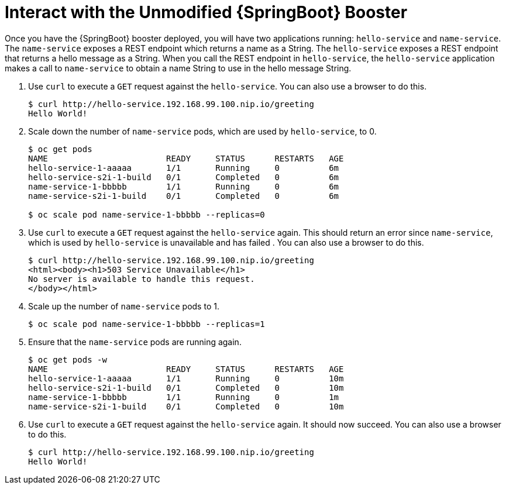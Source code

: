 = Interact with the Unmodified {SpringBoot} Booster

Once you have the {SpringBoot} booster deployed, you will have two applications running: `hello-service` and `name-service`. The `name-service` exposes a REST endpoint which returns a name as a String. The `hello-service` exposes a REST endpoint that returns a hello message as a String. When you call the REST endpoint in `hello-service`, the `hello-service` application makes a call to `name-service` to obtain a name String to use in the hello message String. 

. Use `curl` to execute a `GET` request against the `hello-service`. You can also use a browser to do this.
+
[source,options="nowrap"]
----
$ curl http://hello-service.192.168.99.100.nip.io/greeting
Hello World!
----

. Scale down the number of `name-service` pods, which are used by `hello-service`, to 0.
+
[source,option="nowrap"]
----
$ oc get pods
NAME                        READY     STATUS      RESTARTS   AGE
hello-service-1-aaaaa       1/1       Running     0          6m
hello-service-s2i-1-build   0/1       Completed   0          6m
name-service-1-bbbbb        1/1       Running     0          6m
name-service-s2i-1-build    0/1       Completed   0          6m

$ oc scale pod name-service-1-bbbbb --replicas=0 
----

. Use `curl` to execute a `GET` request against the `hello-service` again. This should return an error since `name-service`, which is used by `hello-service` is unavailable and has failed . You can also use a browser to do this.
+
[source,options="nowrap"]
----
$ curl http://hello-service.192.168.99.100.nip.io/greeting
<html><body><h1>503 Service Unavailable</h1>
No server is available to handle this request.
</body></html>
----

. Scale up the number of `name-service` pods to 1.
+
[source,option="nowrap"]
--
$ oc scale pod name-service-1-bbbbb --replicas=1
--

. Ensure that the `name-service` pods are running again.
+
[source,options="nowrap"]
----
$ oc get pods -w
NAME                        READY     STATUS      RESTARTS   AGE
hello-service-1-aaaaa       1/1       Running     0          10m
hello-service-s2i-1-build   0/1       Completed   0          10m
name-service-1-bbbbb        1/1       Running     0          1m
name-service-s2i-1-build    0/1       Completed   0          10m

----

. Use `curl` to execute a `GET` request against the `hello-service` again. It should now succeed. You can also use a browser to do this.
+
[source,options="nowrap"]
----
$ curl http://hello-service.192.168.99.100.nip.io/greeting
Hello World!
----